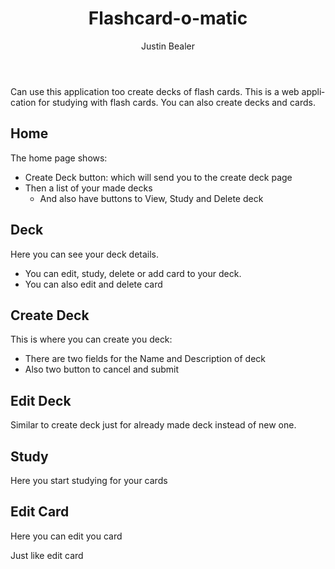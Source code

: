 #+TITLE: Flashcard-o-matic
#+AUTHOR: Justin Bealer
#+DESCRIPTION: This is the read for Flashcard app
#+KEYWORDS: react, javascript
#+LANGUAGE: en
#+STARTUP: inlineimages

Can use this application too create decks of flash cards.
This is a web application for studying with flash cards.
You can also create decks and cards.

** Home

The home page shows:
+ Create Deck button: which will send you to the create deck page
+ Then a list of your made decks
  + And also have buttons to View, Study and Delete deck

[[file:data/Home.png]]

** Deck

Here you can see your deck details.
+ You can edit, study, delete or add card to your deck.
+ You can also edit and delete card

[[file:data/Deck.png]]

** Create Deck

This is where you can create you deck:
+ There are two fields for the Name and Description of deck
+ Also two button to cancel and submit

[[file:data/CreateDeck.png]]

** Edit Deck

Similar to create deck just for already made deck instead of new one.

[[file:data/EditDeck.png]]

** Study

Here you start studying for your cards

[[file:data/Study.png]]

** Edit Card
Here you can edit you card

[[file:data/EditCard.png]]

Just like edit card

[[file:data/AddCard.png]]
